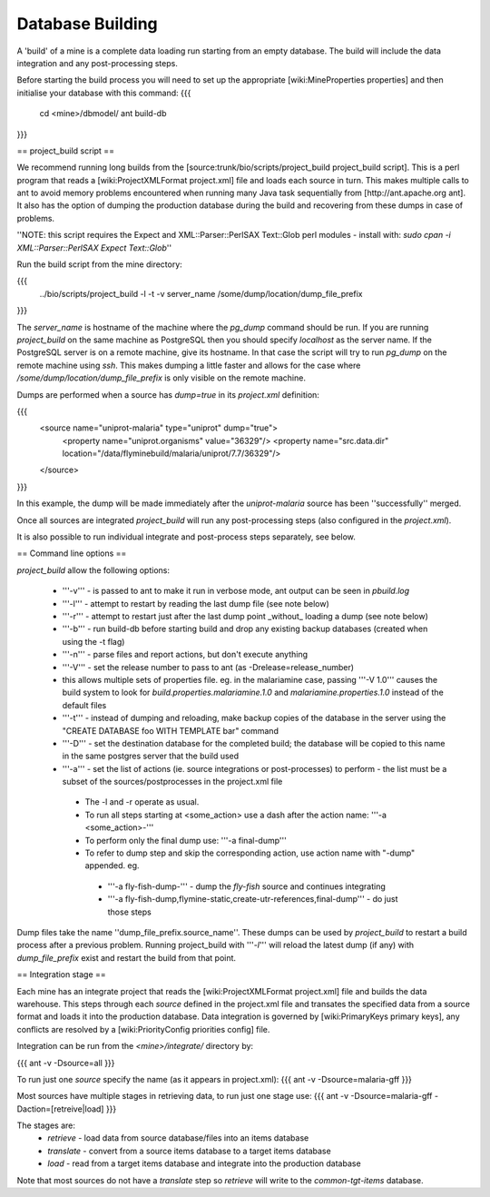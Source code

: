 Database Building
================================

A 'build' of a mine is a complete data loading run starting from an empty database.  The build will include the data integration and any post-processing steps.

Before starting the build process you will need to set up the appropriate [wiki:MineProperties properties] and then initialise your database with this command:
{{{
  cd <mine>/dbmodel/
  ant build-db
}}}


== project_build script ==

We recommend running long builds from the [source:trunk/bio/scripts/project_build project_build script].  This is a perl program that reads a [wiki:ProjectXMLFormat project.xml] file and loads each source in turn.  This makes multiple calls to ant to avoid memory problems encountered when running many Java task sequentially from [http://ant.apache.org ant].  It also has the option of dumping the production database during the build and recovering from these dumps in case of problems.

''NOTE: this script requires the Expect and XML::Parser::PerlSAX Text::Glob perl modules - install with: `sudo cpan -i XML::Parser::PerlSAX Expect Text::Glob`''

Run the build script from the mine directory:

{{{
  ../bio/scripts/project_build -l -t -v server_name /some/dump/location/dump_file_prefix
}}}

The `server_name` is hostname of the machine where the `pg_dump` command should be run.  If you are running `project_build` on the same machine as PostgreSQL then you should specify `localhost` as the server name.  If the PostgreSQL server is on a remote machine, give its hostname.  In that case the script will try to run `pg_dump` on the remote machine using `ssh`.  This makes dumping a little faster and allows for the case where `/some/dump/location/dump_file_prefix` is only visible on the remote machine.

Dumps are performed when a source has `dump=true` in its `project.xml` definition:

{{{
    <source name="uniprot-malaria" type="uniprot" dump="true">
      <property name="uniprot.organisms" value="36329"/>
      <property name="src.data.dir" location="/data/flyminebuild/malaria/uniprot/7.7/36329"/>
    </source>
}}}

In this example, the dump will be made immediately after the `uniprot-malaria` source has been ''successfully'' merged.

Once all sources are integrated `project_build` will run any post-processing steps (also configured in the `project.xml`).

It is also possible to run individual integrate and post-process steps separately, see below.


== Command line options ==

`project_build` allow the following options:

 * '''-v''' - is passed to ant to make it run in verbose mode, ant output can be seen in `pbuild.log`
 * '''-l''' - attempt to restart by reading the last dump file (see note below)
 * '''-r''' - attempt to restart just after the last dump point _without_ loading a dump (see note below)
 * '''-b''' - run build-db before starting build and drop any existing backup databases  (created when using the -t flag)
 * '''-n''' - parse files and report actions, but don't execute anything
 * '''-V''' - set the release number to pass to ant (as -Drelease=release_number)
 * this allows multiple sets of properties file.  eg. in the malariamine case, passing '''-V 1.0''' causes the build system to look for `build.properties.malariamine.1.0` and `malariamine.properties.1.0` instead of the default files
 * '''-t''' - instead of dumping and reloading, make backup copies of the database in the server using the "CREATE DATABASE foo WITH TEMPLATE bar" command
 * '''-D''' - set the destination database for the completed build; the database will be copied to this name in the same postgres server that the build used
 * '''-a''' - set the list of actions (ie. source integrations or post-processes) to perform - the list must be a subset of the sources/postprocesses in the project.xml file
  * The -l and -r operate as usual.
  * To run all steps starting at <some_action> use a dash after the action name: '''-a <some_action>-'''
  * To perform only the final dump use: '''-a final-dump'''
  * To refer to dump step and skip the corresponding action, use action name with "-dump" appended. eg.
   * '''-a fly-fish-dump-''' - dump the `fly-fish` source and continues integrating
   * '''-a fly-fish-dump,flymine-static,create-utr-references,final-dump''' - do just those steps

Dump files take the name ''dump_file_prefix.source_name''.  These dumps can be used by `project_build` to restart a build process after a previous problem.  Running project_build with '''`-l`''' will reload the latest dump (if any) with `dump_file_prefix` exist and restart the build from that point.

== Integration stage ==

Each mine has an integrate project that reads the [wiki:ProjectXMLFormat project.xml] file and builds the data warehouse.  This steps through each `source` defined in the project.xml file and transates the specified data from a source format and loads it into the production database.  Data integration is governed by [wiki:PrimaryKeys primary keys], any conflicts are resolved by a [wiki:PriorityConfig priorities config] file.

Integration can be run from the `<mine>/integrate/` directory by:

{{{
ant -v -Dsource=all
}}}

To run just one `source` specify the name (as it appears in project.xml):
{{{
ant -v -Dsource=malaria-gff
}}}

Most sources have multiple stages in retrieving data, to run just one stage use:
{{{
ant -v -Dsource=malaria-gff -Daction=[retreive|load]
}}}

The stages are:
 * `retrieve` - load data from source database/files into an items database
 * `translate` - convert from a source items database to a target items database
 * `load` - read from a target items database and integrate into the production database

Note that most sources do not have a `translate` step so `retrieve` will write to the `common-tgt-items` database.


